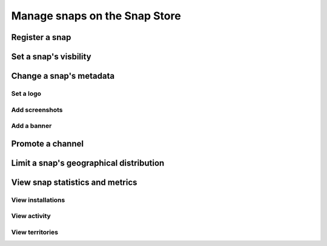 .. _how-to-manage-snaps-on-the-snap-store:

Manage snaps on the Snap Store
==============================


Register a snap
---------------


Set a snap's visbility
----------------------


Change a snap's metadata
------------------------


Set a logo
~~~~~~~~~~


Add screenshots
~~~~~~~~~~~~~~~


Add a banner
~~~~~~~~~~~~


Promote a channel
-----------------


Limit a snap's geographical distribution
----------------------------------------


View snap statistics and metrics
--------------------------------


View installations
~~~~~~~~~~~~~~~~~~


View activity
~~~~~~~~~~~~~


View territories
~~~~~~~~~~~~~~~~
